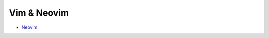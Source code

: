 ========================================
Vim & Neovim
========================================

* `Neovim <neovim.rst>`_

